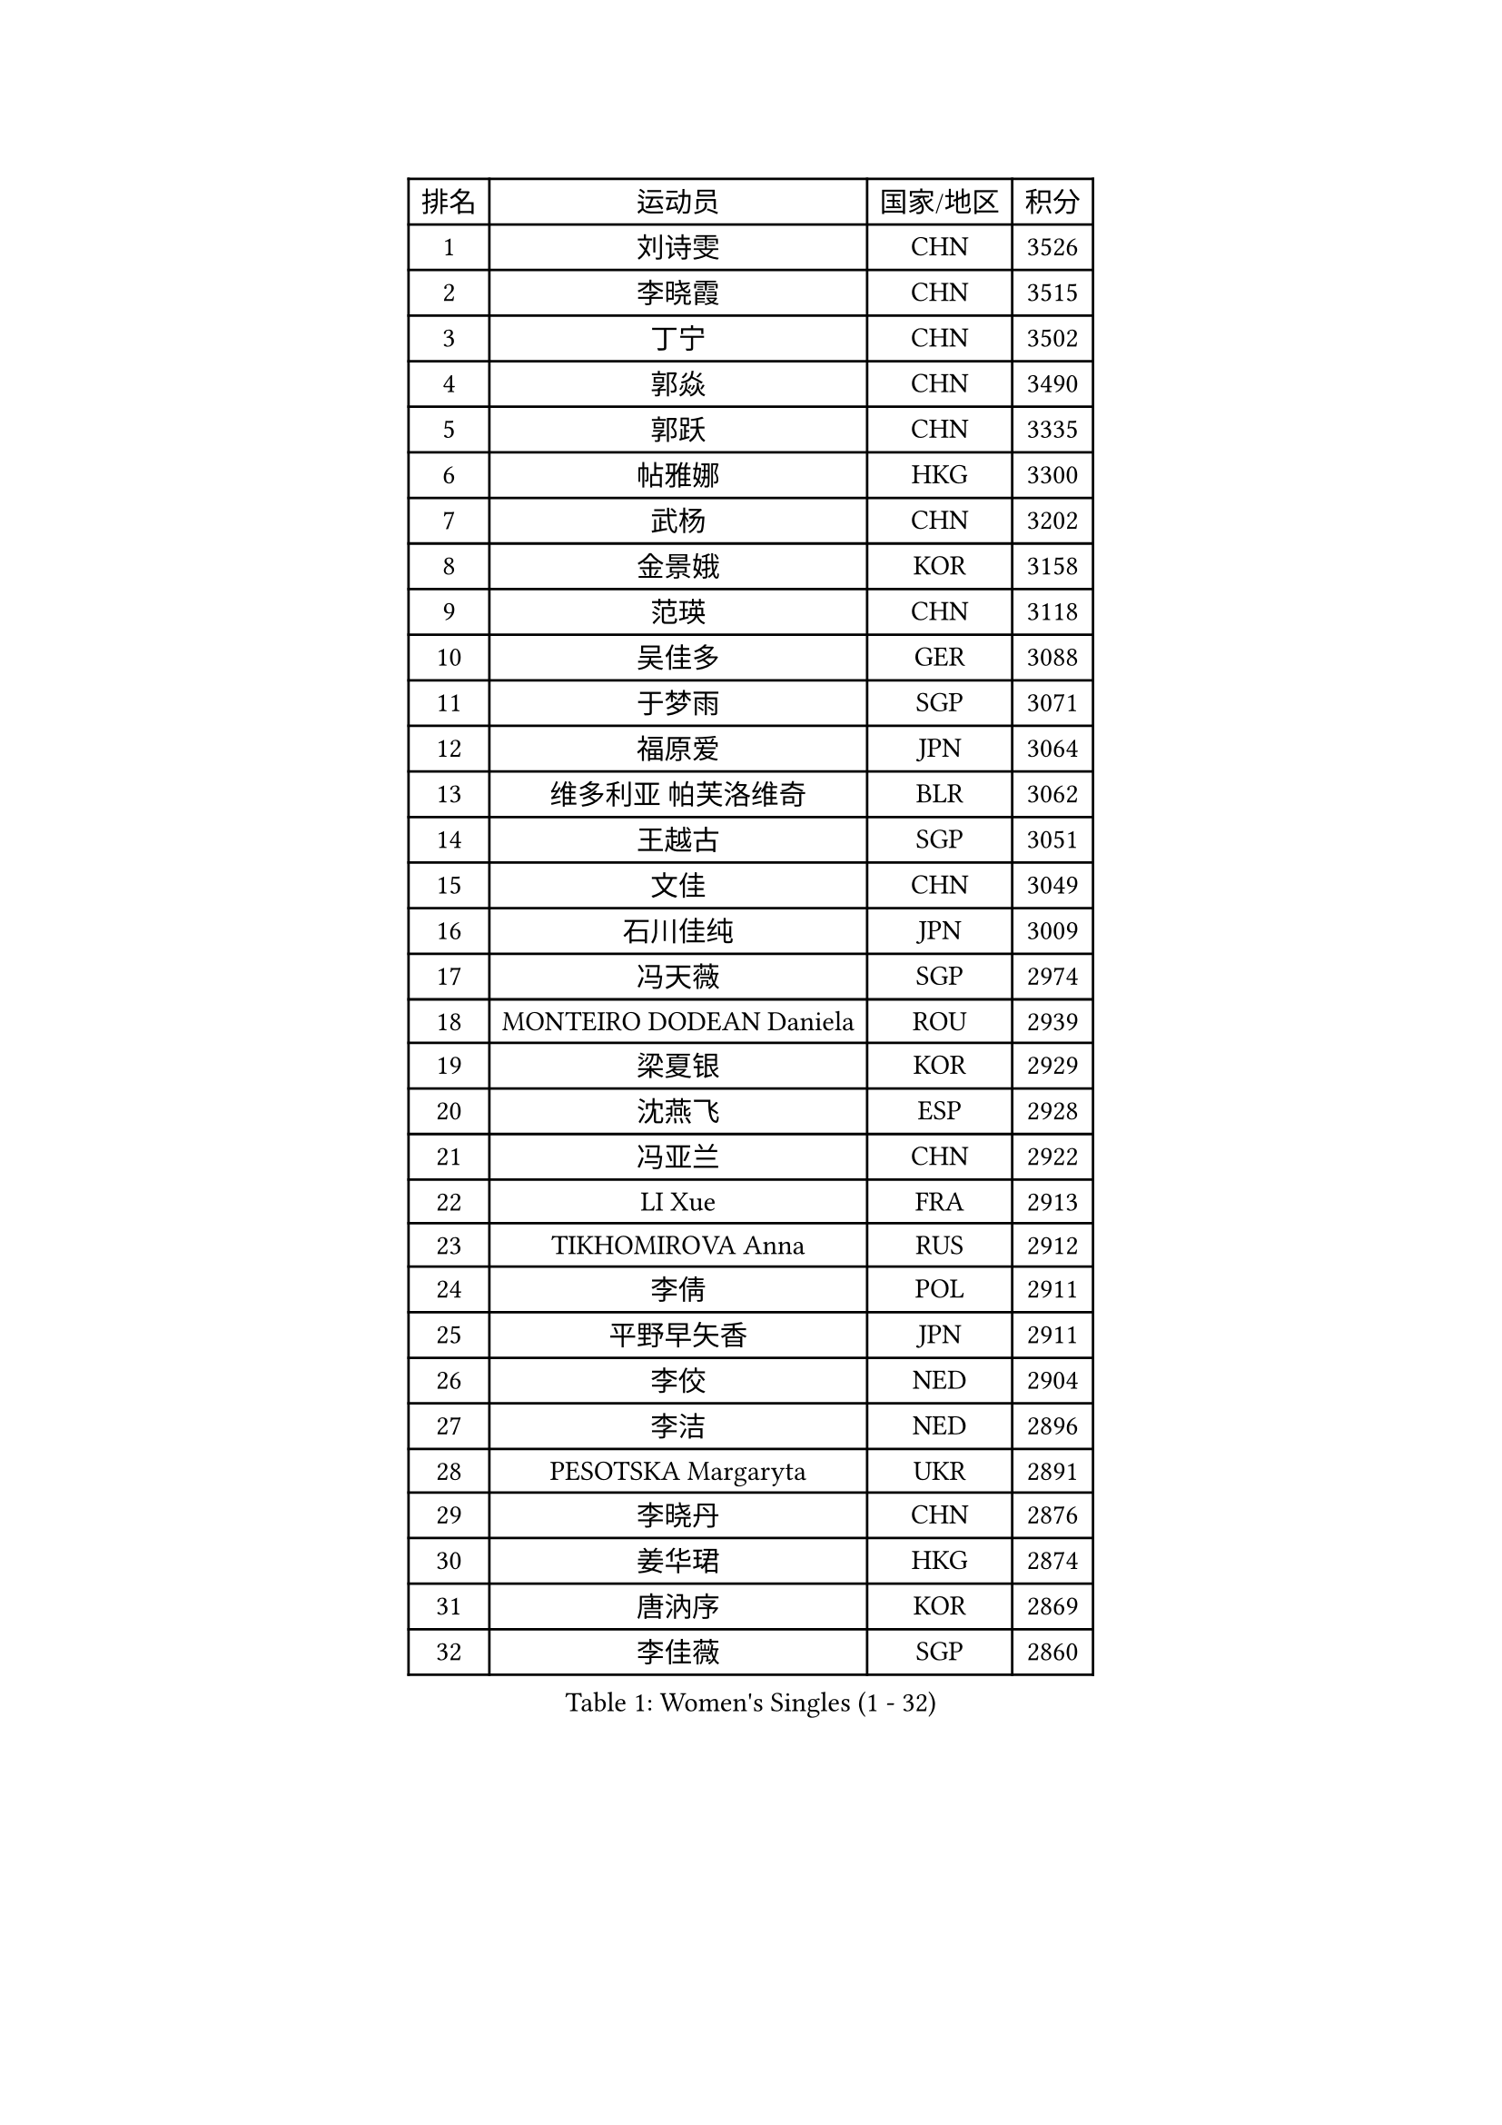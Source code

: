 
#set text(font: ("Courier New", "NSimSun"))
#figure(
  caption: "Women's Singles (1 - 32)",
    table(
      columns: 4,
      [排名], [运动员], [国家/地区], [积分],
      [1], [刘诗雯], [CHN], [3526],
      [2], [李晓霞], [CHN], [3515],
      [3], [丁宁], [CHN], [3502],
      [4], [郭焱], [CHN], [3490],
      [5], [郭跃], [CHN], [3335],
      [6], [帖雅娜], [HKG], [3300],
      [7], [武杨], [CHN], [3202],
      [8], [金景娥], [KOR], [3158],
      [9], [范瑛], [CHN], [3118],
      [10], [吴佳多], [GER], [3088],
      [11], [于梦雨], [SGP], [3071],
      [12], [福原爱], [JPN], [3064],
      [13], [维多利亚 帕芙洛维奇], [BLR], [3062],
      [14], [王越古], [SGP], [3051],
      [15], [文佳], [CHN], [3049],
      [16], [石川佳纯], [JPN], [3009],
      [17], [冯天薇], [SGP], [2974],
      [18], [MONTEIRO DODEAN Daniela], [ROU], [2939],
      [19], [梁夏银], [KOR], [2929],
      [20], [沈燕飞], [ESP], [2928],
      [21], [冯亚兰], [CHN], [2922],
      [22], [LI Xue], [FRA], [2913],
      [23], [TIKHOMIROVA Anna], [RUS], [2912],
      [24], [李倩], [POL], [2911],
      [25], [平野早矢香], [JPN], [2911],
      [26], [李佼], [NED], [2904],
      [27], [李洁], [NED], [2896],
      [28], [PESOTSKA Margaryta], [UKR], [2891],
      [29], [李晓丹], [CHN], [2876],
      [30], [姜华珺], [HKG], [2874],
      [31], [唐汭序], [KOR], [2869],
      [32], [李佳薇], [SGP], [2860],
    )
  )#pagebreak()

#set text(font: ("Courier New", "NSimSun"))
#figure(
  caption: "Women's Singles (33 - 64)",
    table(
      columns: 4,
      [排名], [运动员], [国家/地区], [积分],
      [33], [常晨晨], [CHN], [2857],
      [34], [MOON Hyunjung], [KOR], [2836],
      [35], [倪夏莲], [LUX], [2833],
      [36], [LEE Eunhee], [KOR], [2825],
      [37], [陈梦], [CHN], [2820],
      [38], [刘佳], [AUT], [2810],
      [39], [IVANCAN Irene], [GER], [2804],
      [40], [石贺净], [KOR], [2800],
      [41], [李明顺], [PRK], [2772],
      [42], [SKOV Mie], [DEN], [2769],
      [43], [POTA Georgina], [HUN], [2755],
      [44], [SUN Beibei], [SGP], [2754],
      [45], [#text(gray, "GAO Jun")], [USA], [2751],
      [46], [VACENOVSKA Iveta], [CZE], [2749],
      [47], [CECHOVA Dana], [CZE], [2743],
      [48], [藤井宽子], [JPN], [2743],
      [49], [WANG Xuan], [CHN], [2733],
      [50], [KOMWONG Nanthana], [THA], [2710],
      [51], [田志希], [KOR], [2704],
      [52], [森田美咲], [JPN], [2703],
      [53], [EKHOLM Matilda], [SWE], [2701],
      [54], [陈思羽], [TPE], [2692],
      [55], [#text(gray, "YAO Yan")], [CHN], [2681],
      [56], [RI Mi Gyong], [PRK], [2672],
      [57], [KIM Jong], [PRK], [2672],
      [58], [伊丽莎白 萨玛拉], [ROU], [2671],
      [59], [朴美英], [KOR], [2670],
      [60], [YOON Sunae], [KOR], [2662],
      [61], [石垣优香], [JPN], [2648],
      [62], [PARTYKA Natalia], [POL], [2648],
      [63], [NG Wing Nam], [HKG], [2645],
      [64], [LI Qiangbing], [AUT], [2642],
    )
  )#pagebreak()

#set text(font: ("Courier New", "NSimSun"))
#figure(
  caption: "Women's Singles (65 - 96)",
    table(
      columns: 4,
      [排名], [运动员], [国家/地区], [积分],
      [65], [徐孝元], [KOR], [2628],
      [66], [LANG Kristin], [GER], [2622],
      [67], [MOLNAR Cornelia], [CRO], [2617],
      [68], [STRBIKOVA Renata], [CZE], [2610],
      [69], [PAVLOVICH Veronika], [BLR], [2608],
      [70], [SONG Maeum], [KOR], [2603],
      [71], [HUANG Yi-Hua], [TPE], [2599],
      [72], [若宫三纱子], [JPN], [2593],
      [73], [TAN Wenling], [ITA], [2592],
      [74], [LOVAS Petra], [HUN], [2579],
      [75], [SOLJA Amelie], [AUT], [2572],
      [76], [FADEEVA Oxana], [RUS], [2571],
      [77], [ZHENG Jiaqi], [USA], [2571],
      [78], [MIKHAILOVA Polina], [RUS], [2570],
      [79], [LEE I-Chen], [TPE], [2565],
      [80], [BARTHEL Zhenqi], [GER], [2564],
      [81], [TASHIRO Saki], [JPN], [2563],
      [82], [PASKAUSKIENE Ruta], [LTU], [2547],
      [83], [CREEMERS Linda], [NED], [2547],
      [84], [朱雨玲], [CHN], [2546],
      [85], [ERDELJI Anamaria], [SRB], [2541],
      [86], [XIAN Yifang], [FRA], [2541],
      [87], [RAMIREZ Sara], [ESP], [2537],
      [88], [TIAN Yuan], [CRO], [2535],
      [89], [PRIVALOVA Alexandra], [BLR], [2531],
      [90], [#text(gray, "塔玛拉 鲍罗斯")], [CRO], [2528],
      [91], [ODOROVA Eva], [SVK], [2526],
      [92], [HAPONOVA Hanna], [UKR], [2520],
      [93], [BALAZOVA Barbora], [SVK], [2510],
      [94], [FEHER Gabriela], [SRB], [2508],
      [95], [WU Xue], [DOM], [2508],
      [96], [侯美玲], [TUR], [2504],
    )
  )#pagebreak()

#set text(font: ("Courier New", "NSimSun"))
#figure(
  caption: "Women's Singles (97 - 128)",
    table(
      columns: 4,
      [排名], [运动员], [国家/地区], [积分],
      [97], [郑怡静], [TPE], [2502],
      [98], [WANG Chen], [CHN], [2501],
      [99], [STEFANSKA Kinga], [POL], [2500],
      [100], [GRUNDISCH Carole], [FRA], [2491],
      [101], [YAMANASHI Yuri], [JPN], [2487],
      [102], [LAY Jian Fang], [AUS], [2486],
      [103], [BILENKO Tetyana], [UKR], [2484],
      [104], [伯纳黛特 斯佐科斯], [ROU], [2480],
      [105], [NGUYEN Thi Viet Linh], [VIE], [2478],
      [106], [STEFANOVA Nikoleta], [ITA], [2465],
      [107], [PERGEL Szandra], [HUN], [2465],
      [108], [MAI Hoang My Trang], [VIE], [2454],
      [109], [李皓晴], [HKG], [2454],
      [110], [福冈春菜], [JPN], [2451],
      [111], [KREKINA Svetlana], [RUS], [2441],
      [112], [DRINKHALL Joanna], [ENG], [2440],
      [113], [KANG Misoon], [KOR], [2434],
      [114], [#text(gray, "GANINA Svetlana")], [RUS], [2430],
      [115], [ZHOU Yihan], [SGP], [2422],
      [116], [NOSKOVA Yana], [RUS], [2419],
      [117], [LIN Chia-Hui], [TPE], [2417],
      [118], [MISIKONYTE Lina], [LTU], [2417],
      [119], [DVORAK Galia], [ESP], [2414],
      [120], [CHOI Moonyoung], [KOR], [2411],
      [121], [HUANG MENDES Lei], [POR], [2405],
      [122], [KIM Hye Song], [PRK], [2397],
      [123], [#text(gray, "HE Sirin")], [TUR], [2396],
      [124], [克里斯蒂娜 托特], [HUN], [2394],
      [125], [RAO Jingwen], [CHN], [2391],
      [126], [LI Chunli], [NZL], [2390],
      [127], [#text(gray, "SCHALL Elke")], [GER], [2376],
      [128], [JIA Jun], [CHN], [2375],
    )
  )